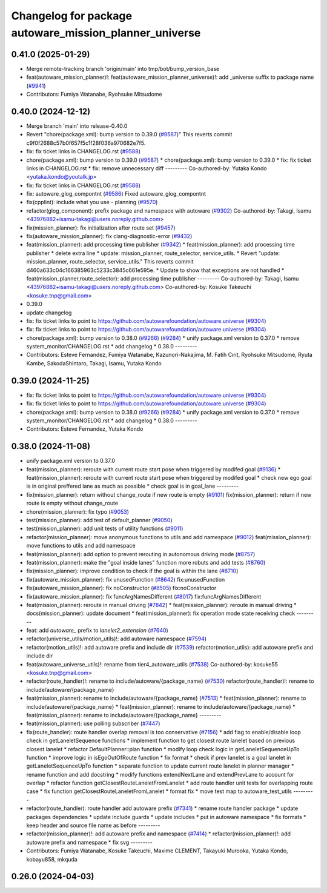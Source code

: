 ^^^^^^^^^^^^^^^^^^^^^^^^^^^^^^^^^^^^^^^^^^^^^^^^^^^^^^^
Changelog for package autoware_mission_planner_universe
^^^^^^^^^^^^^^^^^^^^^^^^^^^^^^^^^^^^^^^^^^^^^^^^^^^^^^^

0.41.0 (2025-01-29)
-------------------
* Merge remote-tracking branch 'origin/main' into tmp/bot/bump_version_base
* feat(autoware_mission_planner)!: feat(autoware_mission_planner_universe)!: add _universe suffix to package name (`#9941 <https://github.com/autowarefoundation/autoware.universe/issues/9941>`_)
* Contributors: Fumiya Watanabe, Ryohsuke Mitsudome

0.40.0 (2024-12-12)
-------------------
* Merge branch 'main' into release-0.40.0
* Revert "chore(package.xml): bump version to 0.39.0 (`#9587 <https://github.com/autowarefoundation/autoware.universe/issues/9587>`_)"
  This reverts commit c9f0f2688c57b0f657f5c1f28f036a970682e7f5.
* fix: fix ticket links in CHANGELOG.rst (`#9588 <https://github.com/autowarefoundation/autoware.universe/issues/9588>`_)
* chore(package.xml): bump version to 0.39.0 (`#9587 <https://github.com/autowarefoundation/autoware.universe/issues/9587>`_)
  * chore(package.xml): bump version to 0.39.0
  * fix: fix ticket links in CHANGELOG.rst
  * fix: remove unnecessary diff
  ---------
  Co-authored-by: Yutaka Kondo <yutaka.kondo@youtalk.jp>
* fix: fix ticket links in CHANGELOG.rst (`#9588 <https://github.com/autowarefoundation/autoware.universe/issues/9588>`_)
* fix: autoware_glog_compontnt (`#9586 <https://github.com/autowarefoundation/autoware.universe/issues/9586>`_)
  Fixed autoware_glog_compontnt
* fix(cpplint): include what you use - planning (`#9570 <https://github.com/autowarefoundation/autoware.universe/issues/9570>`_)
* refactor(glog_component): prefix package and namespace with autoware (`#9302 <https://github.com/autowarefoundation/autoware.universe/issues/9302>`_)
  Co-authored-by: Takagi, Isamu <43976882+isamu-takagi@users.noreply.github.com>
* fix(mission_planner): fix initialization after route set (`#9457 <https://github.com/autowarefoundation/autoware.universe/issues/9457>`_)
* fix(autoware_mission_planner): fix clang-diagnostic-error (`#9432 <https://github.com/autowarefoundation/autoware.universe/issues/9432>`_)
* feat(mission_planner): add processing time publisher (`#9342 <https://github.com/autowarefoundation/autoware.universe/issues/9342>`_)
  * feat(mission_planner): add processing time publisher
  * delete extra line
  * update: mission_planner, route_selector, service_utils.
  * Revert "update: mission_planner, route_selector, service_utils."
  This reverts commit d460a633c04c166385963c5233c3845c661e595e.
  * Update to show that exceptions are not handled
  * feat(mission_planner,route_selector): add processing time publisher
  ---------
  Co-authored-by: Takagi, Isamu <43976882+isamu-takagi@users.noreply.github.com>
  Co-authored-by: Kosuke Takeuchi <kosuke.tnp@gmail.com>
* 0.39.0
* update changelog
* fix: fix ticket links to point to https://github.com/autowarefoundation/autoware.universe (`#9304 <https://github.com/autowarefoundation/autoware.universe/issues/9304>`_)
* fix: fix ticket links to point to https://github.com/autowarefoundation/autoware.universe (`#9304 <https://github.com/autowarefoundation/autoware.universe/issues/9304>`_)
* chore(package.xml): bump version to 0.38.0 (`#9266 <https://github.com/autowarefoundation/autoware.universe/issues/9266>`_) (`#9284 <https://github.com/autowarefoundation/autoware.universe/issues/9284>`_)
  * unify package.xml version to 0.37.0
  * remove system_monitor/CHANGELOG.rst
  * add changelog
  * 0.38.0
  ---------
* Contributors: Esteve Fernandez, Fumiya Watanabe, Kazunori-Nakajima, M. Fatih Cırıt, Ryohsuke Mitsudome, Ryuta Kambe, SakodaShintaro, Takagi, Isamu, Yutaka Kondo

0.39.0 (2024-11-25)
-------------------
* fix: fix ticket links to point to https://github.com/autowarefoundation/autoware.universe (`#9304 <https://github.com/autowarefoundation/autoware.universe/issues/9304>`_)
* fix: fix ticket links to point to https://github.com/autowarefoundation/autoware.universe (`#9304 <https://github.com/autowarefoundation/autoware.universe/issues/9304>`_)
* chore(package.xml): bump version to 0.38.0 (`#9266 <https://github.com/autowarefoundation/autoware.universe/issues/9266>`_) (`#9284 <https://github.com/autowarefoundation/autoware.universe/issues/9284>`_)
  * unify package.xml version to 0.37.0
  * remove system_monitor/CHANGELOG.rst
  * add changelog
  * 0.38.0
  ---------
* Contributors: Esteve Fernandez, Yutaka Kondo

0.38.0 (2024-11-08)
-------------------
* unify package.xml version to 0.37.0
* feat(mission_planner): reroute with current route start pose when triggered by modifed goal (`#9136 <https://github.com/autowarefoundation/autoware.universe/issues/9136>`_)
  * feat(mission_planner): reroute with current route start pose when triggered by modifed goal
  * check new ego goal is in original preffered lane as much as possible
  * check goal is in goal_lane
  ---------
* fix(mission_planner): return without change_route if new route is empty  (`#9101 <https://github.com/autowarefoundation/autoware.universe/issues/9101>`_)
  fix(mission_planner): return if new route is empty without change_route
* chore(mission_planner): fix typo (`#9053 <https://github.com/autowarefoundation/autoware.universe/issues/9053>`_)
* test(mission_planner): add test of default_planner (`#9050 <https://github.com/autowarefoundation/autoware.universe/issues/9050>`_)
* test(mission_planner): add unit tests of utility functions (`#9011 <https://github.com/autowarefoundation/autoware.universe/issues/9011>`_)
* refactor(mission_planner): move anonymous functions to utils and add namespace (`#9012 <https://github.com/autowarefoundation/autoware.universe/issues/9012>`_)
  feat(mission_planner): move functions to utils and add namespace
* feat(mission_planner): add option to prevent rerouting in autonomous driving mode (`#8757 <https://github.com/autowarefoundation/autoware.universe/issues/8757>`_)
* feat(mission_planner): make the "goal inside lanes" function more robuts and add tests (`#8760 <https://github.com/autowarefoundation/autoware.universe/issues/8760>`_)
* fix(mission_planner): improve condition to check if the goal is within the lane (`#8710 <https://github.com/autowarefoundation/autoware.universe/issues/8710>`_)
* fix(autoware_mission_planner): fix unusedFunction (`#8642 <https://github.com/autowarefoundation/autoware.universe/issues/8642>`_)
  fix:unusedFunction
* fix(autoware_mission_planner): fix noConstructor (`#8505 <https://github.com/autowarefoundation/autoware.universe/issues/8505>`_)
  fix:noConstructor
* fix(autoware_mission_planner): fix funcArgNamesDifferent (`#8017 <https://github.com/autowarefoundation/autoware.universe/issues/8017>`_)
  fix:funcArgNamesDifferent
* feat(mission_planner): reroute in manual driving (`#7842 <https://github.com/autowarefoundation/autoware.universe/issues/7842>`_)
  * feat(mission_planner): reroute in manual driving
  * docs(mission_planner): update document
  * feat(mission_planner): fix operation mode state receiving check
  ---------
* feat: add `autoware\_` prefix to `lanelet2_extension` (`#7640 <https://github.com/autowarefoundation/autoware.universe/issues/7640>`_)
* refactor(universe_utils/motion_utils)!: add autoware namespace (`#7594 <https://github.com/autowarefoundation/autoware.universe/issues/7594>`_)
* refactor(motion_utils)!: add autoware prefix and include dir (`#7539 <https://github.com/autowarefoundation/autoware.universe/issues/7539>`_)
  refactor(motion_utils): add autoware prefix and include dir
* feat(autoware_universe_utils)!: rename from tier4_autoware_utils (`#7538 <https://github.com/autowarefoundation/autoware.universe/issues/7538>`_)
  Co-authored-by: kosuke55 <kosuke.tnp@gmail.com>
* refactor(route_handler)!: rename to include/autoware/{package_name}  (`#7530 <https://github.com/autowarefoundation/autoware.universe/issues/7530>`_)
  refactor(route_handler)!: rename to include/autoware/{package_name}
* feat(mission_planner): rename to include/autoware/{package_name} (`#7513 <https://github.com/autowarefoundation/autoware.universe/issues/7513>`_)
  * feat(mission_planner): rename to include/autoware/{package_name}
  * feat(mission_planner): rename to include/autoware/{package_name}
  * feat(mission_planner): rename to include/autoware/{package_name}
  ---------
* feat(mission_planner): use polling subscriber (`#7447 <https://github.com/autowarefoundation/autoware.universe/issues/7447>`_)
* fix(route_handler): route handler overlap removal is too conservative (`#7156 <https://github.com/autowarefoundation/autoware.universe/issues/7156>`_)
  * add flag to enable/disable loop check in getLaneletSequence functions
  * implement function to get closest route lanelet based on previous closest lanelet
  * refactor DefaultPlanner::plan function
  * modify loop check logic in getLaneletSequenceUpTo function
  * improve logic in isEgoOutOfRoute function
  * fix format
  * check if prev lanelet is a goal lanelet in getLaneletSequenceUpTo function
  * separate function to update current route lanelet in planner manager
  * rename function and add docstring
  * modify functions extendNextLane and extendPrevLane to account for overlap
  * refactor function getClosestRouteLaneletFromLanelet
  * add route handler unit tests for overlapping route case
  * fix function getClosestRouteLaneletFromLanelet
  * format fix
  * move test map to autoware_test_utils
  ---------
* refactor(route_handler): route handler add autoware prefix (`#7341 <https://github.com/autowarefoundation/autoware.universe/issues/7341>`_)
  * rename route handler package
  * update packages dependencies
  * update include guards
  * update includes
  * put in autoware namespace
  * fix formats
  * keep header and source file name as before
  ---------
* refactor(mission_planner)!: add autoware prefix and namespace (`#7414 <https://github.com/autowarefoundation/autoware.universe/issues/7414>`_)
  * refactor(mission_planner)!: add autoware prefix and namespace
  * fix svg
  ---------
* Contributors: Fumiya Watanabe, Kosuke Takeuchi, Maxime CLEMENT, Takayuki Murooka, Yutaka Kondo, kobayu858, mkquda

0.26.0 (2024-04-03)
-------------------
